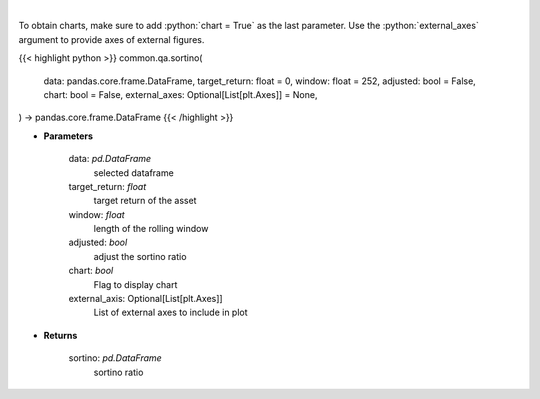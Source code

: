 .. role:: python(code)
    :language: python
    :class: highlight

|

.. raw:: html

    <h3>
    > Calculates the sortino ratio
    </h3>

To obtain charts, make sure to add :python:`chart = True` as the last parameter.
Use the :python:`external_axes` argument to provide axes of external figures.

{{< highlight python >}}
common.qa.sortino(
    data: pandas.core.frame.DataFrame,
    target_return: float = 0,
    window: float = 252,
    adjusted: bool = False,
    chart: bool = False,
    external_axes: Optional[List[plt.Axes]] = None,
) -> pandas.core.frame.DataFrame
{{< /highlight >}}

* **Parameters**

    data: *pd.DataFrame*
        selected dataframe
    target_return: *float*
        target return of the asset
    window: *float*
        length of the rolling window
    adjusted: *bool*
        adjust the sortino ratio
    chart: *bool*
       Flag to display chart
    external_axis: Optional[List[plt.Axes]]
        List of external axes to include in plot

* **Returns**

    sortino: *pd.DataFrame*
        sortino ratio
